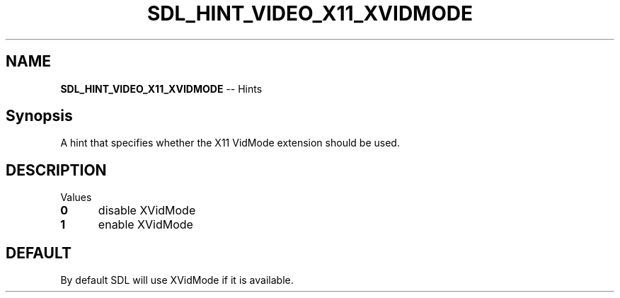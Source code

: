 .TH SDL_HINT_VIDEO_X11_XVIDMODE 3 "2018.08.14" "https://github.com/haxpor/sdl2-manpage" "SDL2"
.SH NAME
\fBSDL_HINT_VIDEO_X11_XVIDMODE\fR -- Hints

.SH Synopsis
A hint that specifies whether the X11 VidMode extension should be used.

.SH DESCRIPTION
Values
.TP 5
.BI 0
disable XVidMode
.TP
.BI 1
enable XVidMode

.SH DEFAULT
By default SDL will use XVidMode if it is available.

